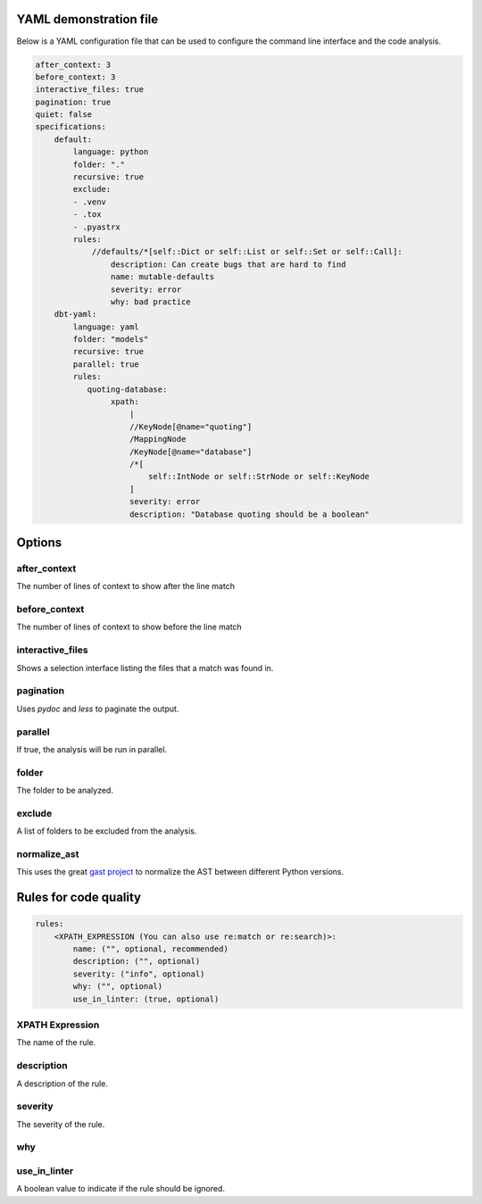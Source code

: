 

YAML demonstration file
-----------------------

Below is a YAML configuration file that can be used to configure the
command line interface and the code analysis.

.. code-block:: yaml

        after_context: 3
        before_context: 3
        interactive_files: true
        pagination: true
        quiet: false
        specifications:
            default:
                language: python
                folder: "."
                recursive: true
                exclude:
                - .venv
                - .tox
                - .pyastrx
                rules:
                    //defaults/*[self::Dict or self::List or self::Set or self::Call]:
                        description: Can create bugs that are hard to find
                        name: mutable-defaults
                        severity: error
                        why: bad practice
            dbt-yaml:
                language: yaml
                folder: "models"
                recursive: true
                parallel: true
                rules:
                   quoting-database:
                        xpath:
                            |
                            //KeyNode[@name="quoting"]
                            /MappingNode
                            /KeyNode[@name="database"]
                            /*[
                                self::IntNode or self::StrNode or self::KeyNode
                            ]
                            severity: error
                            description: "Database quoting should be a boolean"

Options
-------

after_context
~~~~~~~~~~~~~~

The number of lines of context to show after the line match

before_context
~~~~~~~~~~~~~~~

The number of lines of context to show before the line match

interactive_files
~~~~~~~~~~~~~~~~~

Shows a selection interface listing the files that a match was found in.


pagination
~~~~~~~~~~

Uses `pydoc` and `less` to paginate the output.


parallel
~~~~~~~~

If true, the analysis will be run in parallel.

folder
~~~~~~

The folder to be analyzed.

exclude
~~~~~~~

A list of folders to be excluded from the analysis.

normalize_ast
~~~~~~~~~~~~~

This uses the great `gast project`_ to normalize the AST between different Python versions.

.. _gast project: https://github.com/serge-sans-paille/gast

Rules for code quality
----------------------

.. code-block:: yaml

    rules:
        <XPATH_EXPRESSION (You can also use re:match or re:search)>:
            name: ("", optional, recommended)
            description: ("", optional)
            severity: ("info", optional)
            why: ("", optional)
            use_in_linter: (true, optional)


XPATH Expression
~~~~~~~~~~~~~~~~~~

The name of the rule.

description
~~~~~~~~~~~

A description of the rule.

severity
~~~~~~~~

The severity of the rule.

why
~~~

use_in_linter
~~~~~~~~~~~~~

A boolean value to indicate if the rule should be ignored.
